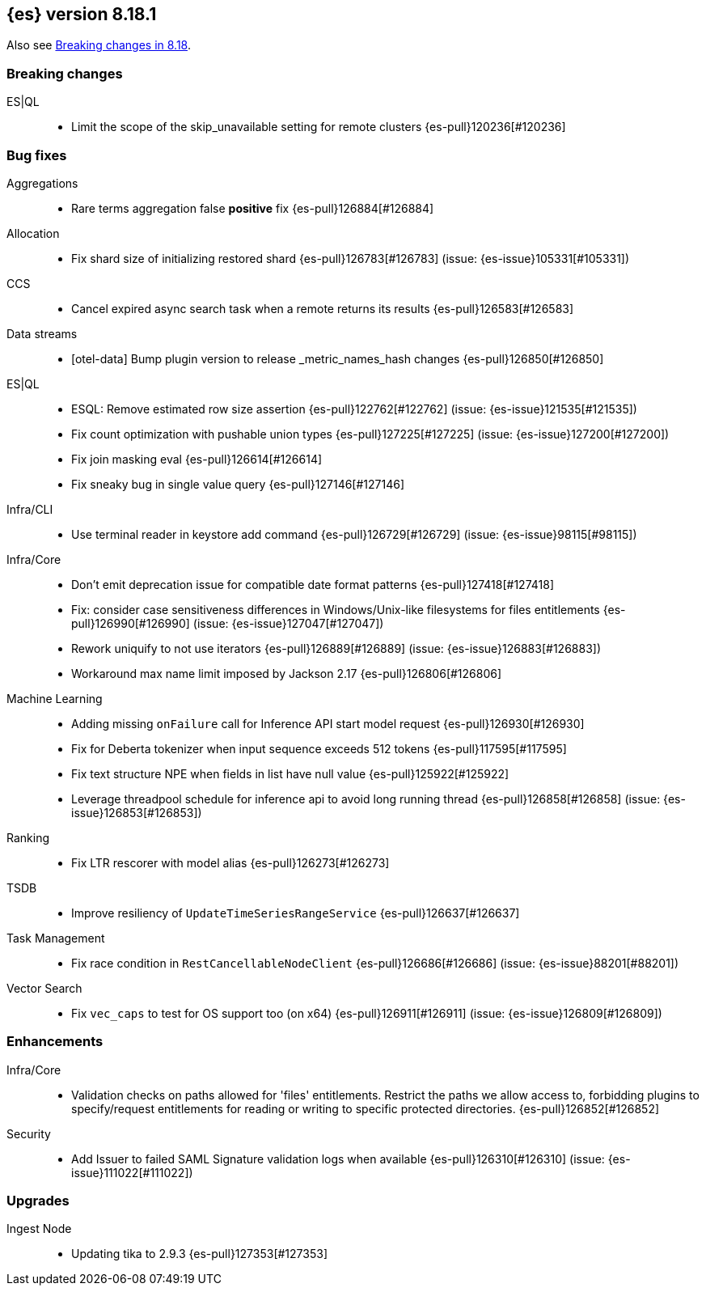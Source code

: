 [[release-notes-8.18.1]]
== {es} version 8.18.1

Also see <<breaking-changes-8.18,Breaking changes in 8.18>>.

[[breaking-8.18.1]]
[float]
=== Breaking changes

ES|QL::
* Limit the scope of the skip_unavailable setting for remote clusters {es-pull}120236[#120236]

[[bug-8.18.1]]
[float]
=== Bug fixes

Aggregations::
* Rare terms aggregation false **positive** fix {es-pull}126884[#126884]

Allocation::
* Fix shard size of initializing restored shard {es-pull}126783[#126783] (issue: {es-issue}105331[#105331])

CCS::
* Cancel expired async search task when a remote returns its results {es-pull}126583[#126583]

Data streams::
* [otel-data] Bump plugin version to release _metric_names_hash changes {es-pull}126850[#126850]

ES|QL::
* ESQL: Remove estimated row size assertion {es-pull}122762[#122762] (issue: {es-issue}121535[#121535])
* Fix count optimization with pushable union types {es-pull}127225[#127225] (issue: {es-issue}127200[#127200])
* Fix join masking eval {es-pull}126614[#126614]
* Fix sneaky bug in single value query {es-pull}127146[#127146]

Infra/CLI::
* Use terminal reader in keystore add command {es-pull}126729[#126729] (issue: {es-issue}98115[#98115])

Infra/Core::
* Don't emit deprecation issue for compatible date format patterns {es-pull}127418[#127418]
* Fix: consider case sensitiveness differences in Windows/Unix-like filesystems for files entitlements {es-pull}126990[#126990] (issue: {es-issue}127047[#127047])
* Rework uniquify to not use iterators {es-pull}126889[#126889] (issue: {es-issue}126883[#126883])
* Workaround max name limit imposed by Jackson 2.17 {es-pull}126806[#126806]

Machine Learning::
* Adding missing `onFailure` call for Inference API start model request {es-pull}126930[#126930]
* Fix for Deberta tokenizer when input sequence exceeds 512 tokens {es-pull}117595[#117595]
* Fix text structure NPE when fields in list have null value {es-pull}125922[#125922]
* Leverage threadpool schedule for inference api to avoid long running thread {es-pull}126858[#126858] (issue: {es-issue}126853[#126853])

Ranking::
* Fix LTR rescorer with model alias {es-pull}126273[#126273]

TSDB::
* Improve resiliency of `UpdateTimeSeriesRangeService` {es-pull}126637[#126637]

Task Management::
* Fix race condition in `RestCancellableNodeClient` {es-pull}126686[#126686] (issue: {es-issue}88201[#88201])

Vector Search::
* Fix `vec_caps` to test for OS support too (on x64) {es-pull}126911[#126911] (issue: {es-issue}126809[#126809])

[[enhancement-8.18.1]]
[float]
=== Enhancements

Infra/Core::
* Validation checks on paths allowed for 'files' entitlements. Restrict the paths we allow access to, forbidding plugins to specify/request entitlements for reading or writing to specific protected directories. {es-pull}126852[#126852]

Security::
* Add Issuer to failed SAML Signature validation logs when available {es-pull}126310[#126310] (issue: {es-issue}111022[#111022])

[[upgrade-8.18.1]]
[float]
=== Upgrades

Ingest Node::
* Updating tika to 2.9.3 {es-pull}127353[#127353]


